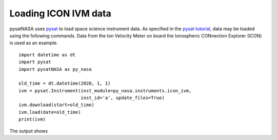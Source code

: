 Loading ICON IVM data
========================

pysatNASA uses `pysat <https://github.com/pysat/pysat>`_ to load
space science instrument data.  As specified in the
`pysat tutorial <https://pysat.readthedocs.io/en/latest/tutorial.html>`_,
data may be loaded using the following commands.  Data from the Ion Velocity
Meter on board the Ionospheric CONnection Explorer (ICON) is used as an example.

::


   import datetime as dt
   import pysat
   import pysatNASA as py_nasa

   old_time = dt.datetime(2020, 1, 1)
   ivm = pysat.Instrument(inst_module=py_nasa.instruments.icon_ivm,
                          inst_id='a', update_files=True)
   ivm.download(start=old_time)
   ivm.load(date=old_time)
   print(ivm)


The output shows

::
